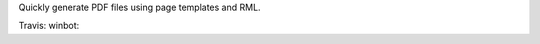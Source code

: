 Quickly generate PDF files using page templates and RML.

Travis: |buildstatus|_
winbot: |winbotstatus|_

.. |buildstatus| image:: https://api.travis-ci.org/zopefoundation/z3c.pdftemplate.png?branch=master
.. _buildstatus: https://travis-ci.org/zopefoundation/z3c.pdftemplate

.. |winbotstatus| image:: http://winbot.zope.org/buildstatusimage?builder=z3c.pdftemplate_py_265_32&number=-1
.. _winbotstatus: http://winbot.zope.org/builders/z3c.pdftemplate_py_265_32/builds/-1
